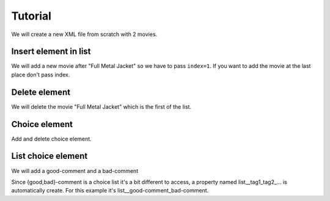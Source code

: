 ########
Tutorial
########


We will create a new XML file from scratch with 2 movies.


.. doctest::

    >>> import xmltool
    >>> dtd_url = 'examples/movies.dtd'
    >>> movies = xmltool.create('movies', dtd_url=dtd_url)
    >>> movie_fmj = movies.add('movie')
    >>> t = movie_fmj.add('title', 'Full Metal Jacket')
    >>> r = movie_fmj.add('realisator', 'Stanley Kubrick')
    >>> characters = movie_fmj.add('characters')
    >>> c1 = characters.add('character', 'Matthew Modine')
    >>> c2 = characters.add('character', 'Vincent D\'Onofrio')
    >>> print(movies)
    <movies>
      <movie>
        <title>Full Metal Jacket</title>
        <realisator>Stanley Kubrick</realisator>
        <characters>
          <character>Matthew Modine</character>
          <character>Vincent D'Onofrio</character>
        </characters>
      </movie>
    </movies>
    <BLANKLINE>
    >>> movie_tit = movies.add('movie')
    >>> t = movie_tit.add('title', 'Titanic')
    >>> r = movie_tit.add('realisator', 'Cameron James')
    >>> characters = movie_tit.add('characters')
    >>> c1 = characters.add('character', 'Leonardo DiCaprio')
    >>> c2 = characters.add('character', 'Kate Winslet')
    >>> print(movies)
    <movies>
      <movie>
        <title>Full Metal Jacket</title>
        <realisator>Stanley Kubrick</realisator>
        <characters>
          <character>Matthew Modine</character>
          <character>Vincent D'Onofrio</character>
        </characters>
      </movie>
      <movie>
        <title>Titanic</title>
        <realisator>Cameron James</realisator>
        <characters>
          <character>Leonardo DiCaprio</character>
          <character>Kate Winslet</character>
        </characters>
      </movie>
    </movies>
    <BLANKLINE>
    >>> movies.write('examples/tutorial1.xml')


Insert element in list
----------------------


We will add a new movie after "Full Metal Jacket" so we have to pass ``index=1``. If you want to add the movie at the last place don't pass index.

.. doctest::

    >>> import xmltool
    >>> movies = xmltool.load('examples/tutorial1.xml')
    >>> movie = movies.add('movie', index=1)
    >>> print(movies)
    <movies>
      <movie>
        <title>Full Metal Jacket</title>
        <realisator>Stanley Kubrick</realisator>
        <characters>
          <character>Matthew Modine</character>
          <character>Vincent D'Onofrio</character>
        </characters>
      </movie>
      <movie>
        <title></title>
        <realisator></realisator>
        <characters>
          <character></character>
        </characters>
      </movie>
      <movie>
        <title>Titanic</title>
        <realisator>Cameron James</realisator>
        <characters>
          <character>Leonardo DiCaprio</character>
          <character>Kate Winslet</character>
        </characters>
      </movie>
    </movies>
    <BLANKLINE>


Delete element
--------------


We will delete the movie "Full Metal Jacket" which is the first of the list.

.. doctest::

    >>> import xmltool
    >>> movies = xmltool.load('examples/tutorial1.xml')
    >>> movies['movie'][0].delete()
    >>> print(movies)
    <movies>
      <movie>
        <title>Titanic</title>
        <realisator>Cameron James</realisator>
        <characters>
          <character>Leonardo DiCaprio</character>
          <character>Kate Winslet</character>
        </characters>
      </movie>
    </movies>
    <BLANKLINE>
    >>> movies.write()


Choice element
--------------


Add and delete choice element.


.. doctest::

    >>> import xmltool
    >>> movies = xmltool.load('examples/tutorial1.xml')
    >>> movie = movies['movie'][0]
    >>> c1 = movie.add('good', 'Good movie')
    >>> print(movies)
    <movies>
      <movie>
        <title>Titanic</title>
        <realisator>Cameron James</realisator>
        <characters>
          <character>Leonardo DiCaprio</character>
          <character>Kate Winslet</character>
        </characters>
        <good>Good movie</good>
      </movie>
    </movies>
    <BLANKLINE>
    >>> print(movie['good'].text)
    Good movie
    >>> movie.add('bad')
    Traceback (most recent call last):
    Exception: good is defined so you can't add bad
    >>> movie['good'].delete()
    >>> bad = movie.add('bad')
    >>> print(movies)
    <movies>
      <movie>
        <title>Titanic</title>
        <realisator>Cameron James</realisator>
        <characters>
          <character>Leonardo DiCaprio</character>
          <character>Kate Winslet</character>
        </characters>
        <bad></bad>
      </movie>
    </movies>
    <BLANKLINE>


List choice element
-------------------


We will add a good-comment and a bad-comment

.. doctest::

    >>> import xmltool
    >>> movies = xmltool.load('examples/tutorial1.xml')
    >>> movie = movies['movie'][0]
    >>> c1 = movie.add('good-comment', 'My comment 1')
    >>> c2 = movie.add('bad-comment', 'My comment 2')
    >>> print(movies)
    <movies>
      <movie>
        <title>Titanic</title>
        <realisator>Cameron James</realisator>
        <characters>
          <character>Leonardo DiCaprio</character>
          <character>Kate Winslet</character>
        </characters>
        <good-comment>My comment 1</good-comment>
        <bad-comment>My comment 2</bad-comment>
      </movie>
    </movies>
    <BLANKLINE>
    >>> movies.write()


Since {good,bad}-comment is a choice list it's a bit different to access, a property named list__tag1_tag2_... is automatically create. For this example it's list__good-comment_bad-comment.


.. doctest::

    >>> import xmltool
    >>> movies = xmltool.load('examples/tutorial1.xml')
    >>> comments = movies['movie'][0]['list__good-comment_bad-comment']
    >>> print(comments[0].text)
    My comment 1
    >>> print(comments[1].text)
    My comment 2


